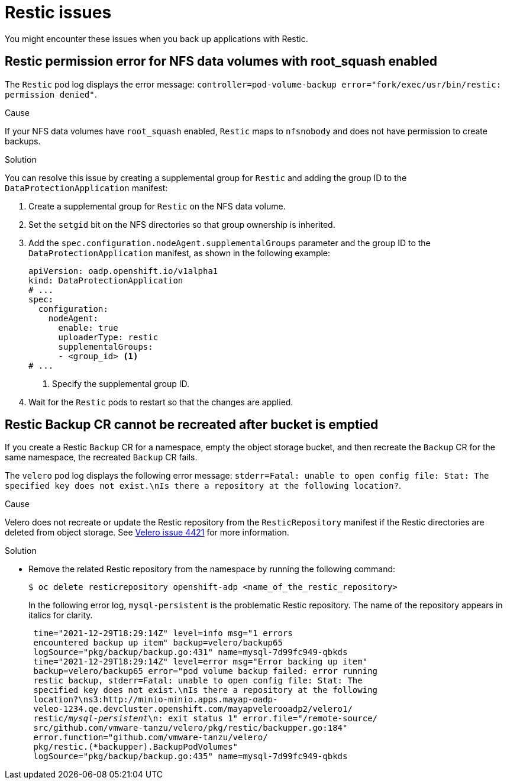 // Module included in the following assemblies:
//
// * backup_and_restore/application_backup_and_restore/troubleshooting.adoc

:_mod-docs-content-type: CONCEPT
[id="oadp-restic-issues_{context}"]
= Restic issues

You might encounter these issues when you back up applications with Restic.

[id="restic-permission-error-nfs-root-squash-enabled_{context}"]
== Restic permission error for NFS data volumes with root_squash enabled

The `Restic` pod log displays the error message: `controller=pod-volume-backup error="fork/exec/usr/bin/restic: permission denied"`.

.Cause

If your NFS data volumes have `root_squash` enabled, `Restic` maps to `nfsnobody` and does not have permission to create backups.

.Solution

You can resolve this issue by creating a supplemental group for `Restic` and adding the group ID to the `DataProtectionApplication` manifest:

. Create a supplemental group for `Restic` on the NFS data volume.
. Set the `setgid` bit on the NFS directories so that group ownership is inherited.
. Add the `spec.configuration.nodeAgent.supplementalGroups` parameter and the group ID to the `DataProtectionApplication` manifest, as shown in the following example:
+
[source,yaml]
----
apiVersion: oadp.openshift.io/v1alpha1
kind: DataProtectionApplication
# ...
spec:
  configuration:
    nodeAgent:
      enable: true
      uploaderType: restic
      supplementalGroups:
      - <group_id> <1>
# ...
----
<1> Specify the supplemental group ID.

. Wait for the `Restic` pods to restart so that the changes are applied.

[id="restic-backup-cannot-be-recreated-after-s3-bucket-emptied_{context}"]
== Restic Backup CR cannot be recreated after bucket is emptied

If you create a Restic `Backup` CR for a namespace, empty the object storage bucket, and then recreate the `Backup` CR for the same namespace, the recreated `Backup` CR fails.

The `velero` pod log displays the following error message: `stderr=Fatal: unable to open config file: Stat: The specified key does not exist.\nIs there a repository at the following location?`.

.Cause

Velero does not recreate or update the Restic repository from the `ResticRepository` manifest if the Restic directories are deleted from object storage. See link:https://github.com/vmware-tanzu/velero/issues/4421[Velero issue 4421] for more information.

.Solution

* Remove the related Restic repository from the namespace by running the following command:
+
[source,terminal]
----
$ oc delete resticrepository openshift-adp <name_of_the_restic_repository>
----
+

In the following error log, `mysql-persistent` is the problematic Restic repository. The name of the repository appears in italics for clarity.
+
[source,text,options="nowrap",subs="+quotes,verbatim"]
----
 time="2021-12-29T18:29:14Z" level=info msg="1 errors
 encountered backup up item" backup=velero/backup65
 logSource="pkg/backup/backup.go:431" name=mysql-7d99fc949-qbkds
 time="2021-12-29T18:29:14Z" level=error msg="Error backing up item"
 backup=velero/backup65 error="pod volume backup failed: error running
 restic backup, stderr=Fatal: unable to open config file: Stat: The
 specified key does not exist.\nIs there a repository at the following
 location?\ns3:http://minio-minio.apps.mayap-oadp-
 veleo-1234.qe.devcluster.openshift.com/mayapvelerooadp2/velero1/
 restic/_mysql-persistent_\n: exit status 1" error.file="/remote-source/
 src/github.com/vmware-tanzu/velero/pkg/restic/backupper.go:184"
 error.function="github.com/vmware-tanzu/velero/
 pkg/restic.(*backupper).BackupPodVolumes"
 logSource="pkg/backup/backup.go:435" name=mysql-7d99fc949-qbkds
----
